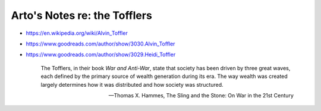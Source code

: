 *****************************
Arto's Notes re: the Tofflers
*****************************

* https://en.wikipedia.org/wiki/Alvin_Toffler
* https://www.goodreads.com/author/show/3030.Alvin_Toffler
* https://www.goodreads.com/author/show/3029.Heidi_Toffler

    The Tofflers, in their book *War and Anti-War*, state that society has
    been driven by three great waves, each defined by the primary source of
    wealth generation during its era. The way wealth was created largely
    determines how it was distributed and how society was structured.

    -- Thomas X. Hammes, The Sling and the Stone: On War in the 21st Century
